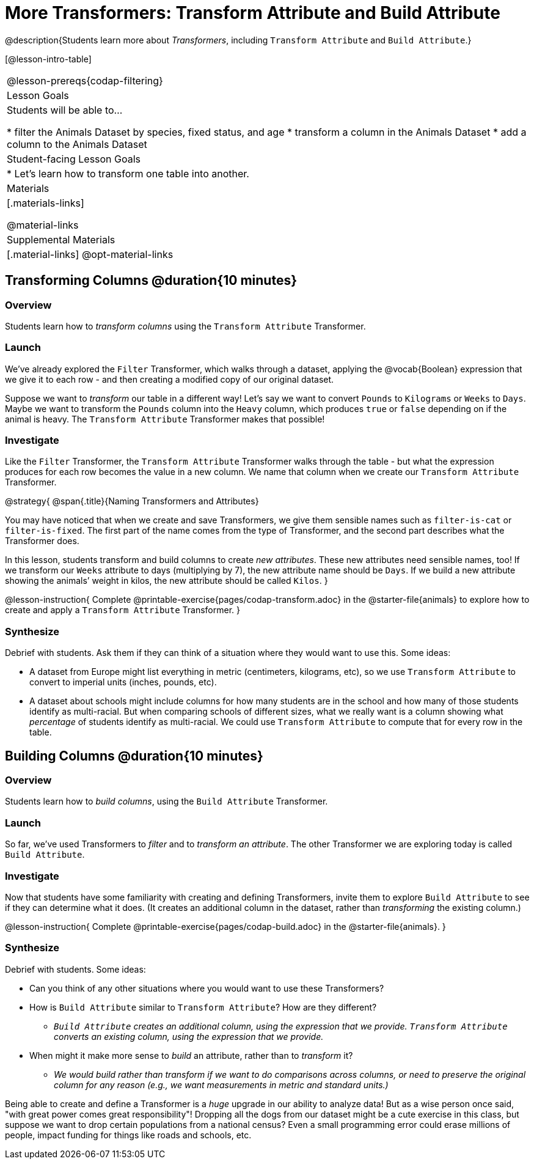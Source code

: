 = More Transformers: Transform Attribute and Build Attribute

@description{Students learn more about _Transformers_, including `Transform Attribute` and `Build Attribute`.}

[@lesson-intro-table]
|===
@lesson-prereqs{codap-filtering}
| Lesson Goals
| Students will be able to...

* filter the Animals Dataset by species, fixed status, and age
* transform a column in the Animals Dataset
* add a column to the Animals Dataset

| Student-facing Lesson Goals
|

* Let’s learn how to transform one table into another.

| Materials
|[.materials-links]

@material-links

| Supplemental Materials
|[.material-links]
@opt-material-links

|===


== Transforming Columns @duration{10 minutes}

=== Overview
Students learn how to _transform columns_ using the `Transform Attribute` Transformer.

=== Launch

We've already explored the `Filter` Transformer, which walks through a dataset, applying the @vocab{Boolean} expression that we give it to each row - and then creating a modified copy of our original dataset.

Suppose we want to _transform_ our table in a different way! Let's say we want to convert `Pounds` to `Kilograms` or `Weeks` to `Days`. Maybe we want to transform the `Pounds` column into the `Heavy` column, which produces `true` or `false` depending on if the animal is heavy. The `Transform Attribute` Transformer makes that possible!

=== Investigate

Like the `Filter` Transformer, the `Transform Attribute` Transformer walks through the table - but what the expression produces for each row becomes the value in a new column. We name that column when we create our `Transform Attribute` Transformer.

@strategy{
@span{.title}{Naming Transformers and Attributes}

You may have noticed that when we create and save Transformers, we give them sensible names such as `filter-is-cat` or `filter-is-fixed`. The first part of the name comes from the type of Transformer, and the second part describes what the Transformer does.

In this lesson, students transform and build columns to create _new attributes_. These new attributes need sensible names, too!  If we transform our `Weeks` attribute to days (multiplying by 7), the new attribute name should be `Days`.  If we build a new attribute showing the animals’ weight in kilos, the new attribute should be called `Kilos`.
}

@lesson-instruction{
Complete @printable-exercise{pages/codap-transform.adoc} in the @starter-file{animals} to explore how to create and apply a `Transform Attribute` Transformer.
}


=== Synthesize
Debrief with students. Ask them if they can think of a situation where they would want to use this. Some ideas:

- A dataset from Europe might list everything in metric (centimeters, kilograms, etc), so we use `Transform Attribute` to convert to imperial units (inches, pounds, etc).
- A dataset about schools might include columns for how many students are in the school and how many of those students identify as multi-racial. But when comparing schools of different sizes, what we really want is a column showing what _percentage_ of students identify as multi-racial. We could use `Transform Attribute` to compute that for every row in the table.

== Building Columns @duration{10 minutes}

=== Overview
Students learn how to _build columns_, using the `Build Attribute` Transformer.

=== Launch
So far, we've used Transformers to _filter_ and to _transform an attribute_. The other Transformer we are exploring today is called `Build Attribute`.

=== Investigate

Now that students have some familiarity with creating and defining Transformers, invite them to explore `Build Attribute` to see if they can determine what it does. (It creates an additional column in the dataset, rather than _transforming_ the existing column.)

@lesson-instruction{
Complete @printable-exercise{pages/codap-build.adoc} in the @starter-file{animals}.
}


=== Synthesize
Debrief with students. Some ideas:


- Can you think of any other situations where you would want to use these Transformers?
- How is `Build Attribute` similar to `Transform Attribute`? How are they different?
** _``Build Attribute`` creates an additional column, using the expression that we provide. `Transform Attribute` converts an existing column, using the expression that we provide._
- When might it make more sense to _build_ an attribute, rather than to _transform_ it?
** _We would build rather than transform if we want to do comparisons across columns, or need to preserve the original column for any reason (e.g., we want measurements in metric and standard units.)_

Being able to create and define a Transformer is a _huge_ upgrade in our ability to analyze data! But as a wise person once said, "with great power comes great responsibility"! Dropping all the dogs from our dataset might be a cute exercise in this class, but suppose we want to drop certain populations from a national census? Even a small programming error could erase millions of people, impact funding for things like roads and schools, etc.

